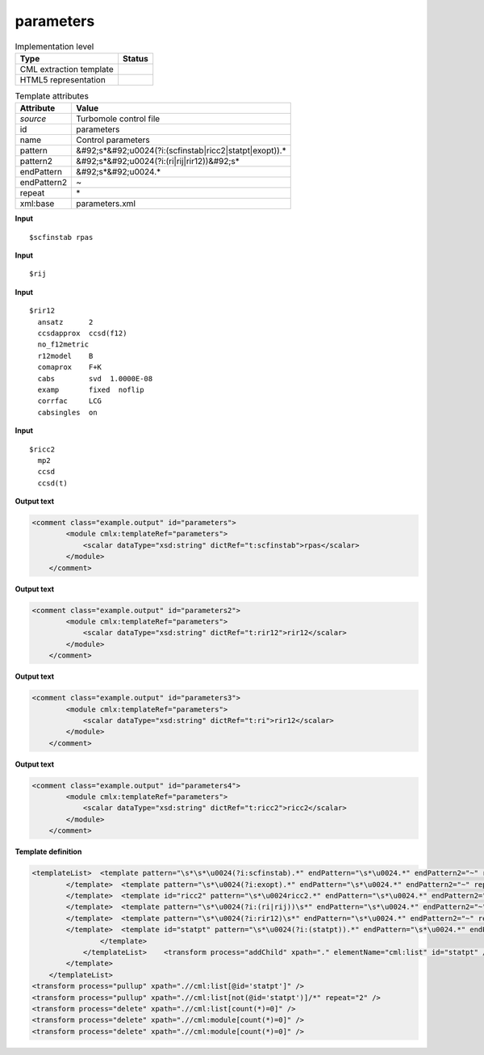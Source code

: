 .. _parameters-d3e54945:

parameters
==========

.. table:: Implementation level

   +----------------------------------------------------------------------------------------------------------------------------+----------------------------------------------------------------------------------------------------------------------------+
   | Type                                                                                                                       | Status                                                                                                                     |
   +============================================================================================================================+============================================================================================================================+
   | CML extraction template                                                                                                    | |image1|                                                                                                                   |
   +----------------------------------------------------------------------------------------------------------------------------+----------------------------------------------------------------------------------------------------------------------------+
   | HTML5 representation                                                                                                       | |image2|                                                                                                                   |
   +----------------------------------------------------------------------------------------------------------------------------+----------------------------------------------------------------------------------------------------------------------------+

.. table:: Template attributes

   +----------------------------------------------------------------------------------------------------------------------------+----------------------------------------------------------------------------------------------------------------------------+
   | Attribute                                                                                                                  | Value                                                                                                                      |
   +============================================================================================================================+============================================================================================================================+
   | *source*                                                                                                                   | Turbomole control file                                                                                                     |
   +----------------------------------------------------------------------------------------------------------------------------+----------------------------------------------------------------------------------------------------------------------------+
   | id                                                                                                                         | parameters                                                                                                                 |
   +----------------------------------------------------------------------------------------------------------------------------+----------------------------------------------------------------------------------------------------------------------------+
   | name                                                                                                                       | Control parameters                                                                                                         |
   +----------------------------------------------------------------------------------------------------------------------------+----------------------------------------------------------------------------------------------------------------------------+
   | pattern                                                                                                                    | &#92;s*&#92;u0024(?i:(scfinstab|ricc2|statpt|exopt)).\*                                                                    |
   +----------------------------------------------------------------------------------------------------------------------------+----------------------------------------------------------------------------------------------------------------------------+
   | pattern2                                                                                                                   | &#92;s*&#92;u0024(?i:(ri|rij|rir12))&#92;s\*                                                                               |
   +----------------------------------------------------------------------------------------------------------------------------+----------------------------------------------------------------------------------------------------------------------------+
   | endPattern                                                                                                                 | &#92;s*&#92;u0024.\*                                                                                                       |
   +----------------------------------------------------------------------------------------------------------------------------+----------------------------------------------------------------------------------------------------------------------------+
   | endPattern2                                                                                                                | ~                                                                                                                          |
   +----------------------------------------------------------------------------------------------------------------------------+----------------------------------------------------------------------------------------------------------------------------+
   | repeat                                                                                                                     | \*                                                                                                                         |
   +----------------------------------------------------------------------------------------------------------------------------+----------------------------------------------------------------------------------------------------------------------------+
   | xml:base                                                                                                                   | parameters.xml                                                                                                             |
   +----------------------------------------------------------------------------------------------------------------------------+----------------------------------------------------------------------------------------------------------------------------+

.. container:: formalpara-title

   **Input**

::

   $scfinstab rpas     
       

.. container:: formalpara-title

   **Input**

::

   $rij
       

.. container:: formalpara-title

   **Input**

::

   $rir12
     ansatz      2
     ccsdapprox  ccsd(f12)
     no_f12metric
     r12model    B
     comaprox    F+K
     cabs        svd  1.0000E-08
     examp       fixed  noflip
     corrfac     LCG
     cabsingles  on    
       

.. container:: formalpara-title

   **Input**

::

   $ricc2
     mp2
     ccsd
     ccsd(t)   
       

.. container:: formalpara-title

   **Output text**

.. code:: xml

   <comment class="example.output" id="parameters">
           <module cmlx:templateRef="parameters">
               <scalar dataType="xsd:string" dictRef="t:scfinstab">rpas</scalar>
           </module>
       </comment>

.. container:: formalpara-title

   **Output text**

.. code:: xml

   <comment class="example.output" id="parameters2">
           <module cmlx:templateRef="parameters">
               <scalar dataType="xsd:string" dictRef="t:rir12">rir12</scalar>
           </module>
       </comment>

.. container:: formalpara-title

   **Output text**

.. code:: xml

   <comment class="example.output" id="parameters3">
           <module cmlx:templateRef="parameters">
               <scalar dataType="xsd:string" dictRef="t:ri">rir12</scalar>
           </module> 
       </comment>

.. container:: formalpara-title

   **Output text**

.. code:: xml

   <comment class="example.output" id="parameters4">
           <module cmlx:templateRef="parameters">
               <scalar dataType="xsd:string" dictRef="t:ricc2">ricc2</scalar>
           </module> 
       </comment>

.. container:: formalpara-title

   **Template definition**

.. code:: xml

   <templateList>  <template pattern="\s*\s*\u0024(?i:scfinstab).*" endPattern="\s*\u0024.*" endPattern2="~" repeat="*">    <record>\s*\u0024(?i:scfinstab){X,t:scfinstab}</record>
           </template>  <template pattern="\s*\u0024(?i:exopt).*" endPattern="\s*\u0024.*" endPattern2="~" repeat="*">    <record>\s*\u0024(?i:exopt){I,t:exopt}</record>
           </template>  <template id="ricc2" pattern="\s*\u0024ricc2.*" endPattern="\s*\u0024.*" endPattern2="~" repeat="*">    <record>\s*\u0024{X,t:ricc2}</record>    <record repeat="*" />
           </template>  <template pattern="\s*\u0024(?i:(ri|rij))\s*" endPattern="\s*\u0024.*" endPattern2="~" repeat="*">    <record>\s*\u0024{X,t:ri}</record>
           </template>  <template pattern="\s*\u0024(?i:rir12)\s*" endPattern="\s*\u0024.*" endPattern2="~" repeat="*">    <record>\s*\u0024{X,t:rir12}</record>
           </template>  <template id="statpt" pattern="\s*\u0024(?i:(statpt)).*" endPattern="\s*\u0024.*" endPattern2="~" repeat="*">    <templateList>      <template pattern="\s*(?i:(itrvec)).*" endPattern=".*" endPattern2="~">        <record>\s*(?i:(itrvec)){I,t:itrvec}</record>
                   </template>
               </templateList>    <transform process="addChild" xpath="." elementName="cml:list" id="statpt" />    <transform process="addAttribute" xpath=".//cml:list" name="cmlx:templateRef" value="parameters" />    <transform process="addAttribute" xpath=".//cml:list" name="dictRef" value="t:statpt" />    <transform process="move" xpath=".//cml:scalar" to=".//cml:list[@id='statpt']" />      
           </template>
       </templateList>
   <transform process="pullup" xpath=".//cml:list[@id='statpt']" />
   <transform process="pullup" xpath=".//cml:list[not(@id='statpt')]/*" repeat="2" />
   <transform process="delete" xpath=".//cml:list[count(*)=0]" />
   <transform process="delete" xpath=".//cml:module[count(*)=0]" />
   <transform process="delete" xpath=".//cml:module[count(*)=0]" />

.. |image1| image:: ../../imgs/Total.png
.. |image2| image:: ../../imgs/None.png
